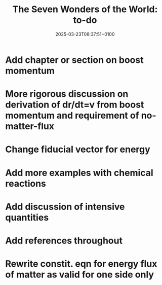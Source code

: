 #+creator: PGL  Porta Mana
#+title: The Seven Wonders of the World: to-do
#+date: 2025-03-23T08:37:51+0100
#+last-updated: 2025-03-31T06:49:26+0200

* Add chapter or section on boost momentum

* More rigorous discussion on derivation of dr/dt=v from boost momentum and requirement of no-matter-flux

* Change fiducial vector for energy

* Add more examples with chemical reactions

* Add discussion of intensive quantities

* Add references throughout

* Rewrite constit. eqn for energy flux of matter as valid for one side only

